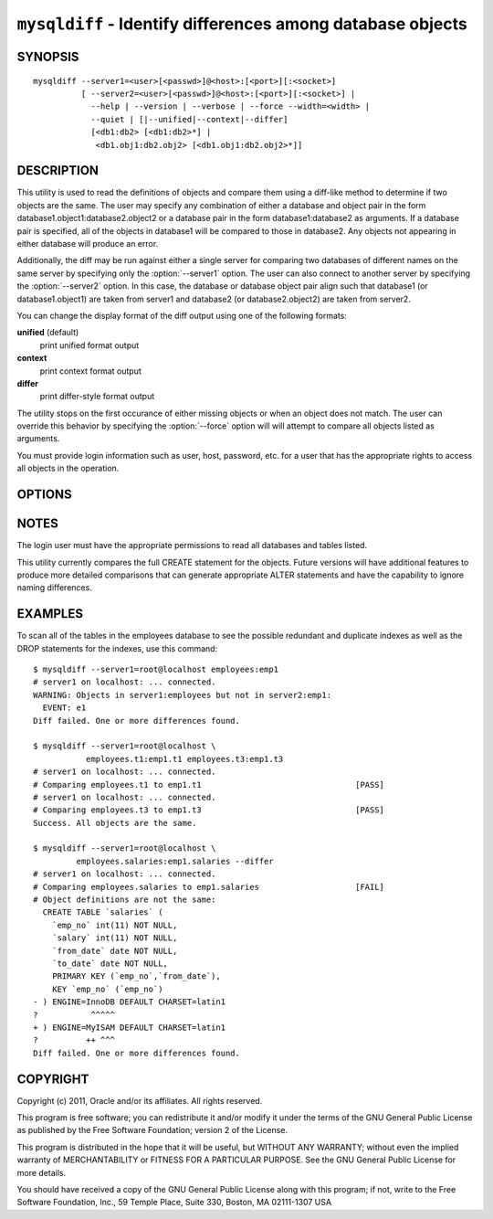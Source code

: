 .. `mysqldiff`:

#######################################################################
``mysqldiff`` - Identify differences among database objects
#######################################################################

SYNOPSIS
--------

::

  mysqldiff --server1=<user>[<passwd>]@<host>:[<port>][:<socket>]
            [ --server2=<user>[<passwd>]@<host>:[<port>][:<socket>] |
              --help | --version | --verbose | --force --width=<width> |
              --quiet | [|--unified|--context|--differ]
              [<db1:db2> [<db1:db2>*] |
               <db1.obj1:db2.obj2> [<db1.obj1:db2.obj2>*]]

DESCRIPTION
-----------

This utility is used to read the definitions of objects and compare them using
a diff-like method to determine if two objects are the same. The user may
specify any combination of either a database and object pair in the form
database1.object1:database2.object2 or a database pair in the form
database1:database2 as arguments. If a database pair is specified, all of the
objects in database1 will be compared to those in database2. Any objects not
appearing in either database will produce an error.

Additionally, the diff may be run against either a single server for comparing
two databases of different names on the same server by specifying only the
:option:`--server1` option. The user can also connect to another server by
specifying the :option:`--server2` option. In this case, the database or
database object pair align such that database1 (or database1.object1) are taken
from server1 and database2 (or database2.object2) are taken from server2.

You can change the display format of the diff output using one of the
following formats:

**unified** (default)
  print unified format output

**context**
  print context format output

**differ**
  print differ-style format output

The utility stops on the first occurance of either missing objects or when an
object does not match. The user can override this behavior by specifying the
:option:`--force` option will will attempt to compare all objects listed as
arguments.

You must provide login information such as user, host, password, etc. for a
user that has the appropriate rights to access all objects in the operation.

OPTIONS
-------

.. option:: --version

   show version number and exit

.. option:: --help

   show the help page

.. option:: --server1 <source>

   connection information for the first server in the form:
   <user>:<password>@<host>:<port>:<socket>

.. option:: --server1 <source>

   connection information for the first server in the form:
   <user>:<password>@<host>:<port>:<socket>

.. option:: --verbose, -v

   control how much information is displayed. For example, -v =
   verbose, -vv = more verbose, -vvv = debug

.. option:: --unified, -u

   Display the differences in unified format (default)
   
.. option:: --context, -c

   Display the differences in context format
   
.. option:: --differ, -d

   Display the differences in differ-style format
   
.. option:: --force

   Do not halt at the first difference found. Process all objects.
   
.. option:: --quiet

   Do not print anything. Return only success or fail as exit code.

NOTES
-----

The login user must have the appropriate permissions to read all databases
and tables listed.

This utility currently compares the full CREATE statement for the objects.
Future versions will have additional features to produce more detailed
comparisons that can generate appropriate ALTER statements and have the
capability to ignore naming differences.

EXAMPLES
--------

To scan all of the tables in the employees database to see the possible
redundant and duplicate indexes as well as the DROP statements for the indexes,
use this command::

    $ mysqldiff --server1=root@localhost employees:emp1 
    # server1 on localhost: ... connected.
    WARNING: Objects in server1:employees but not in server2:emp1:
      EVENT: e1
    Diff failed. One or more differences found.
    
    $ mysqldiff --server1=root@localhost \
               employees.t1:emp1.t1 employees.t3:emp1.t3
    # server1 on localhost: ... connected.
    # Comparing employees.t1 to emp1.t1                                [PASS]
    # server1 on localhost: ... connected.
    # Comparing employees.t3 to emp1.t3                                [PASS]
    Success. All objects are the same.

    $ mysqldiff --server1=root@localhost \
             employees.salaries:emp1.salaries --differ
    # server1 on localhost: ... connected.
    # Comparing employees.salaries to emp1.salaries                    [FAIL]
    # Object definitions are not the same:
      CREATE TABLE `salaries` (
        `emp_no` int(11) NOT NULL,
        `salary` int(11) NOT NULL,
        `from_date` date NOT NULL,
        `to_date` date NOT NULL,
        PRIMARY KEY (`emp_no`,`from_date`),
        KEY `emp_no` (`emp_no`)
    - ) ENGINE=InnoDB DEFAULT CHARSET=latin1
    ?           ^^^^^
    + ) ENGINE=MyISAM DEFAULT CHARSET=latin1
    ?          ++ ^^^
    Diff failed. One or more differences found.

COPYRIGHT
---------

Copyright (c) 2011, Oracle and/or its affiliates. All rights reserved.

This program is free software; you can redistribute it and/or modify
it under the terms of the GNU General Public License as published by
the Free Software Foundation; version 2 of the License.

This program is distributed in the hope that it will be useful, but
WITHOUT ANY WARRANTY; without even the implied warranty of
MERCHANTABILITY or FITNESS FOR A PARTICULAR PURPOSE.  See the GNU
General Public License for more details.

You should have received a copy of the GNU General Public License
along with this program; if not, write to the Free Software
Foundation, Inc., 59 Temple Place, Suite 330, Boston, MA 02111-1307
USA
